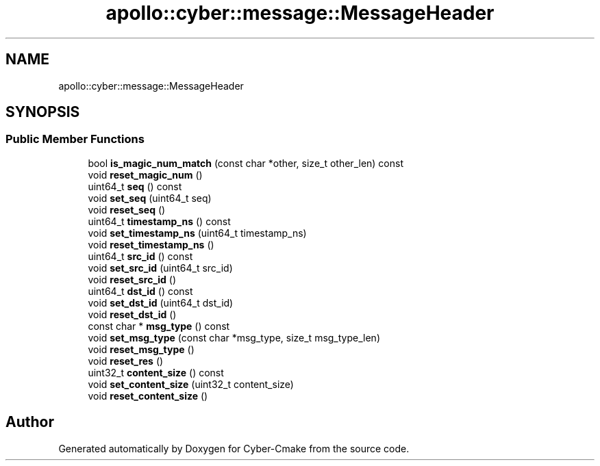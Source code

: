 .TH "apollo::cyber::message::MessageHeader" 3 "Thu Aug 31 2023" "Cyber-Cmake" \" -*- nroff -*-
.ad l
.nh
.SH NAME
apollo::cyber::message::MessageHeader
.SH SYNOPSIS
.br
.PP
.SS "Public Member Functions"

.in +1c
.ti -1c
.RI "bool \fBis_magic_num_match\fP (const char *other, size_t other_len) const"
.br
.ti -1c
.RI "void \fBreset_magic_num\fP ()"
.br
.ti -1c
.RI "uint64_t \fBseq\fP () const"
.br
.ti -1c
.RI "void \fBset_seq\fP (uint64_t seq)"
.br
.ti -1c
.RI "void \fBreset_seq\fP ()"
.br
.ti -1c
.RI "uint64_t \fBtimestamp_ns\fP () const"
.br
.ti -1c
.RI "void \fBset_timestamp_ns\fP (uint64_t timestamp_ns)"
.br
.ti -1c
.RI "void \fBreset_timestamp_ns\fP ()"
.br
.ti -1c
.RI "uint64_t \fBsrc_id\fP () const"
.br
.ti -1c
.RI "void \fBset_src_id\fP (uint64_t src_id)"
.br
.ti -1c
.RI "void \fBreset_src_id\fP ()"
.br
.ti -1c
.RI "uint64_t \fBdst_id\fP () const"
.br
.ti -1c
.RI "void \fBset_dst_id\fP (uint64_t dst_id)"
.br
.ti -1c
.RI "void \fBreset_dst_id\fP ()"
.br
.ti -1c
.RI "const char * \fBmsg_type\fP () const"
.br
.ti -1c
.RI "void \fBset_msg_type\fP (const char *msg_type, size_t msg_type_len)"
.br
.ti -1c
.RI "void \fBreset_msg_type\fP ()"
.br
.ti -1c
.RI "void \fBreset_res\fP ()"
.br
.ti -1c
.RI "uint32_t \fBcontent_size\fP () const"
.br
.ti -1c
.RI "void \fBset_content_size\fP (uint32_t content_size)"
.br
.ti -1c
.RI "void \fBreset_content_size\fP ()"
.br
.in -1c

.SH "Author"
.PP 
Generated automatically by Doxygen for Cyber-Cmake from the source code\&.
